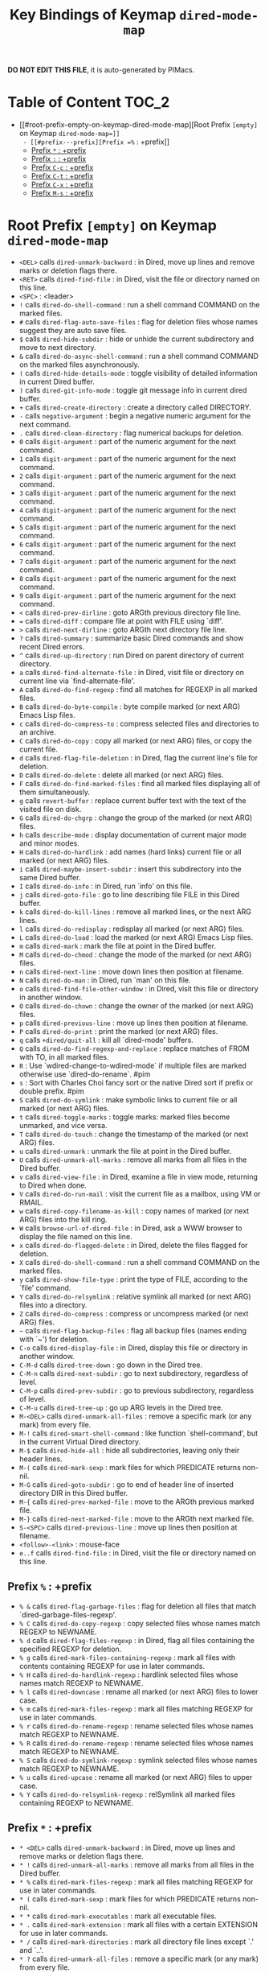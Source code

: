 #+title: Key Bindings of Keymap =dired-mode-map=

*DO NOT EDIT THIS FILE*, it is auto-generated by PIMacs.

* Table of Content :TOC_2:
- [[#root-prefix-empty-on-keymap-dired-mode-map][Root Prefix =[empty]= on Keymap =dired-mode-map=]]
  - [[#prefix---prefix][Prefix =%= : +prefix]]
  - [[#prefix---prefix][Prefix =*= : +prefix]]
  - [[#prefix---prefix][Prefix =:= : +prefix]]
  - [[#prefix-c-c--prefix][Prefix =C-c= : +prefix]]
  - [[#prefix-c-t--prefix][Prefix =C-t= : +prefix]]
  - [[#prefix-c-x--prefix][Prefix =C-x= : +prefix]]
  - [[#prefix-m-s--prefix][Prefix =M-s= : +prefix]]

* Root Prefix =[empty]= on Keymap =dired-mode-map=
- =<DEL>= calls =dired-unmark-backward= : in Dired, move up lines and remove marks or deletion flags there.
- =<RET>= calls =dired-find-file= : in Dired, visit the file or directory named on this line.
- =<SPC>= : <leader>
- =!= calls =dired-do-shell-command= : run a shell command COMMAND on the marked files.
- =#= calls =dired-flag-auto-save-files= : flag for deletion files whose names suggest they are auto save files.
- =$= calls =dired-hide-subdir= : hide or unhide the current subdirectory and move to next directory.
- =&= calls =dired-do-async-shell-command= : run a shell command COMMAND on the marked files asynchronously.
- =(= calls =dired-hide-details-mode= : toggle visibility of detailed information in current Dired buffer.
- =)= calls =dired-git-info-mode= : toggle git message info in current dired buffer.
- =+= calls =dired-create-directory= : create a directory called DIRECTORY.
- =-= calls =negative-argument= : begin a negative numeric argument for the next command.
- =.= calls =dired-clean-directory= : flag numerical backups for deletion.
- =0= calls =digit-argument= : part of the numeric argument for the next command.
- =1= calls =digit-argument= : part of the numeric argument for the next command.
- =2= calls =digit-argument= : part of the numeric argument for the next command.
- =3= calls =digit-argument= : part of the numeric argument for the next command.
- =4= calls =digit-argument= : part of the numeric argument for the next command.
- =5= calls =digit-argument= : part of the numeric argument for the next command.
- =6= calls =digit-argument= : part of the numeric argument for the next command.
- =7= calls =digit-argument= : part of the numeric argument for the next command.
- =8= calls =digit-argument= : part of the numeric argument for the next command.
- =9= calls =digit-argument= : part of the numeric argument for the next command.
- =<= calls =dired-prev-dirline= : goto ARGth previous directory file line.
- === calls =dired-diff= : compare file at point with FILE using `diff'.
- =>= calls =dired-next-dirline= : goto ARGth next directory file line.
- =?= calls =dired-summary= : summarize basic Dired commands and show recent Dired errors.
- =^= calls =dired-up-directory= : run Dired on parent directory of current directory.
- =a= calls =dired-find-alternate-file= : in Dired, visit file or directory on current line via `find-alternate-file'.
- =A= calls =dired-do-find-regexp= : find all matches for REGEXP in all marked files.
- =B= calls =dired-do-byte-compile= : byte compile marked (or next ARG) Emacs Lisp files.
- =c= calls =dired-do-compress-to= : compress selected files and directories to an archive.
- =C= calls =dired-do-copy= : copy all marked (or next ARG) files, or copy the current file.
- =d= calls =dired-flag-file-deletion= : in Dired, flag the current line's file for deletion.
- =D= calls =dired-do-delete= : delete all marked (or next ARG) files.
- =F= calls =dired-do-find-marked-files= : find all marked files displaying all of them simultaneously.
- =g= calls =revert-buffer= : replace current buffer text with the text of the visited file on disk.
- =G= calls =dired-do-chgrp= : change the group of the marked (or next ARG) files.
- =h= calls =describe-mode= : display documentation of current major mode and minor modes.
- =H= calls =dired-do-hardlink= : add names (hard links) current file or all marked (or next ARG) files.
- =i= calls =dired-maybe-insert-subdir= : insert this subdirectory into the same Dired buffer.
- =I= calls =dired-do-info= : in Dired, run `info' on this file.
- =j= calls =dired-goto-file= : go to line describing file FILE in this Dired buffer.
- =k= calls =dired-do-kill-lines= : remove all marked lines, or the next ARG lines.
- =l= calls =dired-do-redisplay= : redisplay all marked (or next ARG) files.
- =L= calls =dired-do-load= : load the marked (or next ARG) Emacs Lisp files.
- =m= calls =dired-mark= : mark the file at point in the Dired buffer.
- =M= calls =dired-do-chmod= : change the mode of the marked (or next ARG) files.
- =n= calls =dired-next-line= : move down lines then position at filename.
- =N= calls =dired-do-man= : in Dired, run `man' on this file.
- =o= calls =dired-find-file-other-window= : in Dired, visit this file or directory in another window.
- =O= calls =dired-do-chown= : change the owner of the marked (or next ARG) files.
- =p= calls =dired-previous-line= : move up lines then position at filename.
- =P= calls =dired-do-print= : print the marked (or next ARG) files.
- =q= calls =+dired/quit-all= : kill all `dired-mode' buffers.
- =Q= calls =dired-do-find-regexp-and-replace= : replace matches of FROM with TO, in all marked files.
- =R= : Use `wdired-change-to-wdired-mode` if multiple files are marked otherwise use `dired-do-rename`. #pim
- =s= : Sort with Charles Choi fancy sort or the native Dired sort if prefix or double prefix. #pim
- =S= calls =dired-do-symlink= : make symbolic links to current file or all marked (or next ARG) files.
- =t= calls =dired-toggle-marks= : toggle marks: marked files become unmarked, and vice versa.
- =T= calls =dired-do-touch= : change the timestamp of the marked (or next ARG) files.
- =u= calls =dired-unmark= : unmark the file at point in the Dired buffer.
- =U= calls =dired-unmark-all-marks= : remove all marks from all files in the Dired buffer.
- =v= calls =dired-view-file= : in Dired, examine a file in view mode, returning to Dired when done.
- =V= calls =dired-do-run-mail= : visit the current file as a mailbox, using VM or RMAIL.
- =w= calls =dired-copy-filename-as-kill= : copy names of marked (or next ARG) files into the kill ring.
- =W= calls =browse-url-of-dired-file= : in Dired, ask a WWW browser to display the file named on this line.
- =x= calls =dired-do-flagged-delete= : in Dired, delete the files flagged for deletion.
- =X= calls =dired-do-shell-command= : run a shell command COMMAND on the marked files.
- =y= calls =dired-show-file-type= : print the type of FILE, according to the `file' command.
- =Y= calls =dired-do-relsymlink= : relative symlink all marked (or next ARG) files into a directory.
- =Z= calls =dired-do-compress= : compress or uncompress marked (or next ARG) files.
- =~= calls =dired-flag-backup-files= : flag all backup files (names ending with `~') for deletion.
- =C-o= calls =dired-display-file= : in Dired, display this file or directory in another window.
- =C-M-d= calls =dired-tree-down= : go down in the Dired tree.
- =C-M-n= calls =dired-next-subdir= : go to next subdirectory, regardless of level.
- =C-M-p= calls =dired-prev-subdir= : go to previous subdirectory, regardless of level.
- =C-M-u= calls =dired-tree-up= : go up ARG levels in the Dired tree.
- =M-<DEL>= calls =dired-unmark-all-files= : remove a specific mark (or any mark) from every file.
- =M-!= calls =dired-smart-shell-command= : like function `shell-command', but in the current Virtual Dired directory.
- =M-$= calls =dired-hide-all= : hide all subdirectories, leaving only their header lines.
- =M-(= calls =dired-mark-sexp= : mark files for which PREDICATE returns non-nil.
- =M-G= calls =dired-goto-subdir= : go to end of header line of inserted directory DIR in this Dired buffer.
- =M-{= calls =dired-prev-marked-file= : move to the ARGth previous marked file.
- =M-}= calls =dired-next-marked-file= : move to the ARGth next marked file.
- =S-<SPC>= calls =dired-previous-line= : move up lines then position at filename.
- =<follow>-<link>= : mouse-face
- =e..f= calls =dired-find-file= : in Dired, visit the file or directory named on this line.
** Prefix =%= : +prefix
- =% &= calls =dired-flag-garbage-files= : flag for deletion all files that match `dired-garbage-files-regexp'.
- =% C= calls =dired-do-copy-regexp= : copy selected files whose names match REGEXP to NEWNAME.
- =% d= calls =dired-flag-files-regexp= : in Dired, flag all files containing the specified REGEXP for deletion.
- =% g= calls =dired-mark-files-containing-regexp= : mark all files with contents containing REGEXP for use in later commands.
- =% H= calls =dired-do-hardlink-regexp= : hardlink selected files whose names match REGEXP to NEWNAME.
- =% l= calls =dired-downcase= : rename all marked (or next ARG) files to lower case.
- =% m= calls =dired-mark-files-regexp= : mark all files matching REGEXP for use in later commands.
- =% r= calls =dired-do-rename-regexp= : rename selected files whose names match REGEXP to NEWNAME.
- =% R= calls =dired-do-rename-regexp= : rename selected files whose names match REGEXP to NEWNAME.
- =% S= calls =dired-do-symlink-regexp= : symlink selected files whose names match REGEXP to NEWNAME.
- =% u= calls =dired-upcase= : rename all marked (or next ARG) files to upper case.
- =% Y= calls =dired-do-relsymlink-regexp= : relSymlink all marked files containing REGEXP to NEWNAME.
** Prefix =*= : +prefix
- =* <DEL>= calls =dired-unmark-backward= : in Dired, move up lines and remove marks or deletion flags there.
- =* != calls =dired-unmark-all-marks= : remove all marks from all files in the Dired buffer.
- =* %= calls =dired-mark-files-regexp= : mark all files matching REGEXP for use in later commands.
- =* (= calls =dired-mark-sexp= : mark files for which PREDICATE returns non-nil.
- =* *= calls =dired-mark-executables= : mark all executable files.
- =* .= calls =dired-mark-extension= : mark all files with a certain EXTENSION for use in later commands.
- =* /= calls =dired-mark-directories= : mark all directory file lines except `.' and `..'.
- =* ?= calls =dired-unmark-all-files= : remove a specific mark (or any mark) from every file.
- =* @= calls =dired-mark-symlinks= : mark all symbolic links.
- =* c= calls =dired-change-marks= : change all OLD marks to NEW marks.
- =* m= calls =dired-mark= : mark the file at point in the Dired buffer.
- =* N= calls =dired-number-of-marked-files= : display the number and total size of the marked files.
- =* O= calls =dired-mark-omitted= : mark files matching `dired-omit-files' and `dired-omit-extensions'.
- =* s= calls =dired-mark-subdir-files= : mark all files except `.' and `..' in current subdirectory.
- =* t= calls =dired-toggle-marks= : toggle marks: marked files become unmarked, and vice versa.
- =* u= calls =dired-unmark= : unmark the file at point in the Dired buffer.
- =* C-n= calls =dired-next-marked-file= : move to the ARGth next marked file.
- =* C-p= calls =dired-prev-marked-file= : move to the ARGth previous marked file.
** Prefix =:= : +prefix
- =: d= calls =epa-dired-do-decrypt= : decrypt marked files.
- =: e= calls =epa-dired-do-encrypt= : encrypt marked files.
- =: s= calls =epa-dired-do-sign= : sign marked files.
- =: v= calls =epa-dired-do-verify= : verify marked files.
** Prefix =C-c= : +prefix
- =C-c C-e= calls =wdired-change-to-wdired-mode= : put a Dired buffer in Writable Dired (WDired) mode.
- =C-c C-r= calls =dired-rsync= : asynchronously copy files in dired to `DEST' using rsync.
*** Prefix =C-c l= : +<localleader>
- =C-c l h= calls =dired-omit-mode= : toggle omission of uninteresting files in Dired (Dired-Omit mode).
** Prefix =C-t= : +prefix
- =C-t .= calls =image-dired-display-thumb= : shorthand for `image-dired-display-thumbs' with prefix argument.
- =C-t a= calls =image-dired-display-thumbs-append= : append thumbnails to `image-dired-thumbnail-buffer'.
- =C-t c= calls =image-dired-dired-comment-files= : add comment to current or marked files in Dired.
- =C-t d= calls =image-dired-display-thumbs= : display thumbnails of all marked files, in `image-dired-thumbnail-buffer'.
- =C-t e= calls =image-dired-dired-edit-comment-and-tags= : edit comment and tags of current or marked image files.
- =C-t f= calls =image-dired-mark-tagged-files= : mark files whose tag matches REGEXP.
- =C-t i= calls =image-dired-dired-display-image= : display current image file.
- =C-t j= calls =image-dired-jump-thumbnail-buffer= : jump to thumbnail buffer.
- =C-t r= calls =image-dired-delete-tag= : remove tag for selected file(s).
- =C-t t= calls =image-dired-tag-files= : tag file(s) which are marked in a Dired buffer.
- =C-t x= calls =image-dired-dired-display-external= : display file at point using an external viewer.
- =C-t C-t= calls =image-dired-dired-toggle-marked-thumbs= : toggle thumbnails in front of marked file names in the Dired buffer.
** Prefix =C-x= : +prefix
- =C-x M-o= calls =dired-omit-mode= : toggle omission of uninteresting files in Dired (Dired-Omit mode).
** Prefix =M-s= : +prefix
*** Prefix =M-s a= : +prefix
- =M-s a C-s= calls =dired-do-isearch= : search for a string through all marked files using Isearch.
- =M-s a C-M-s= calls =dired-do-isearch-regexp= : search for a regexp through all marked files using Isearch.
*** Prefix =M-s f= : +prefix
- =M-s f C-s= calls =dired-isearch-filenames= : search for a string using Isearch only in file names in the Dired buffer.
- =M-s f C-M-s= calls =dired-isearch-filenames-regexp= : search for a regexp using Isearch only in file names in the Dired buffer.
